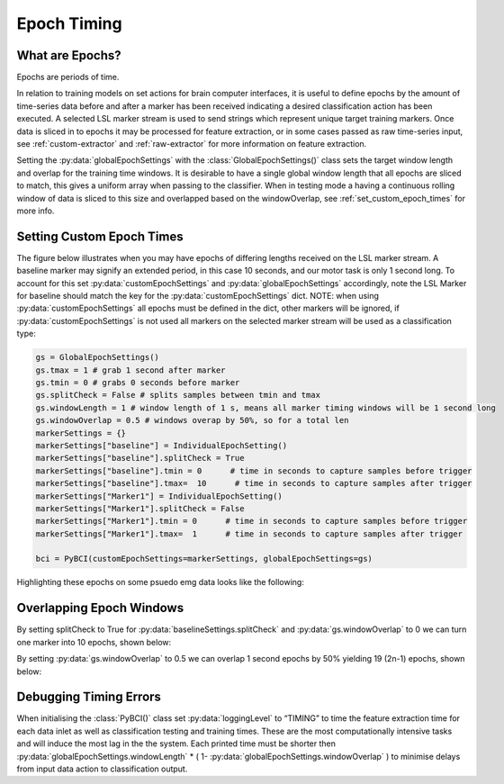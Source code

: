 .. _epoch_timing:

Epoch Timing
############

What are Epochs?
----------------
Epochs are periods of time.

In relation to training models on set actions for brain computer interfaces, it is useful to define epochs by the amount of time-series data before and after a marker has been received indicating a desired classification action has been executed. A selected LSL marker stream is used to send strings which represent unique target training markers. Once data is sliced in to epochs it may be processed for feature extraction, or in some cases passed as raw time-series input, see :ref:`custom-extractor` and :ref:`raw-extractor` for more information on feature extraction.

Setting the :py:data:`globalEpochSettings` with the :class:`GlobalEpochSettings()` class sets the target window length and overlap for the training time windows. It is desirable to have a single global window length that all epochs are sliced to match, this gives a uniform array when passing to the classifier. When in testing mode a having a continuous rolling window of data is sliced to this size and overlapped based on the windowOverlap, see :ref:`set_custom_epoch_times` for more info.

.. _set_custom_epoch_times:

Setting Custom Epoch Times
--------------------------

The figure below illustrates when you may have epochs of differing lengths received on the LSL marker stream. A baseline marker may signify an extended period, in this case 10 seconds, and our motor task is only 1 second long. To account for this set :py:data:`customEpochSettings` and :py:data:`globalEpochSettings` accordingly, note the LSL Marker for baseline should match the key for the :py:data:`customEpochSettings` dict. NOTE: when using :py:data:`customEpochSettings` all epochs must be defined in the dict, other markers will be ignored, if :py:data:`customEpochSettings` is not used all markers on the selected marker stream will be used as a classification type:

.. code-block:: python

   gs = GlobalEpochSettings()
   gs.tmax = 1 # grab 1 second after marker
   gs.tmin = 0 # grabs 0 seconds before marker
   gs.splitCheck = False # splits samples between tmin and tmax
   gs.windowLength = 1 # window length of 1 s, means all marker timing windows will be 1 second long
   gs.windowOverlap = 0.5 # windows overap by 50%, so for a total len
   markerSettings = {}
   markerSettings["baseline"] = IndividualEpochSetting()
   markerSettings["baseline"].splitCheck = True
   markerSettings["baseline"].tmin = 0      # time in seconds to capture samples before trigger
   markerSettings["baseline"].tmax=  10      # time in seconds to capture samples after trigger
   markerSettings["Marker1"] = IndividualEpochSetting()
   markerSettings["Marker1"].splitCheck = False
   markerSettings["Marker1"].tmin = 0      # time in seconds to capture samples before trigger
   markerSettings["Marker1"].tmax=  1      # time in seconds to capture samples after trigger

   bci = PyBCI(customEpochSettings=markerSettings, globalEpochSettings=gs)

Highlighting these epochs on some psuedo emg data looks like the following:

.. _nosplitExample:

.. image:: ../Images/splitEpochs/example1.png
   :target: https://github.com/LMBooth/pybci/blob/main/docs/source/Images/splitEpochs/example1.png


Overlapping Epoch Windows
-------------------------

By setting splitCheck to True for :py:data:`baselineSettings.splitCheck` and :py:data:`gs.windowOverlap` to 0 we can turn one marker into 10 epochs, shown below:

.. _nooverlapExample:

.. image:: ../Images/splitEpochs/example1split0.png
   :target: https://github.com/LMBooth/pybci/blob/main/docs/source/Images/splitEpochs/example1split0.png
   
   
By setting :py:data:`gs.windowOverlap` to 0.5 we can overlap 1 second epochs by 50% yielding 19 (2n-1) epochs, shown below:

.. _overlapExample:

.. image:: ../Images/splitEpochs/example1split50.png
   :target: https://github.com/LMBooth/pybci/blob/main/docs/source/Images/splitEpochs/example1split50.png
   
   
Debugging Timing Errors
-----------------------
When initialising the :class:`PyBCI()` class set :py:data:`loggingLevel` to “TIMING” to time the feature extraction time for each data inlet as well as classification testing and training times. These are the most computationally intensive tasks and will induce the most lag in the the system. Each printed time must be shorter then :py:data:`globalEpochSettings.windowLength` * ( 1- :py:data:`globalEpochSettings.windowOverlap` ) to minimise delays from input data action to classification output.

